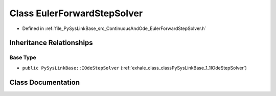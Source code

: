 .. _exhale_class_classPySysLinkBase_1_1EulerForwardStepSolver:

Class EulerForwardStepSolver
============================

- Defined in :ref:`file_PySysLinkBase_src_ContinuousAndOde_EulerForwardStepSolver.h`


Inheritance Relationships
-------------------------

Base Type
*********

- ``public PySysLinkBase::IOdeStepSolver`` (:ref:`exhale_class_classPySysLinkBase_1_1IOdeStepSolver`)


Class Documentation
-------------------


.. doxygenclass:: PySysLinkBase::EulerForwardStepSolver
   :project: PySysLinkBase
   :members:
   :protected-members:
   :undoc-members: